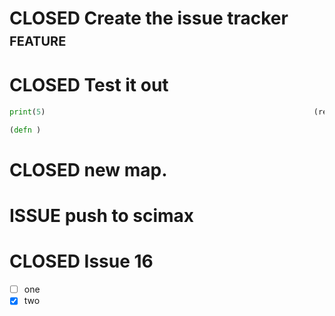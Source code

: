 #+TODO: ISSUE | CLOSED

* CLOSED Create the issue tracker                                   :feature:
  CLOSED: [2017-05-08 Mon 13:51]
  :PROPERTIES:
  :AUTHOR: jkitchin
  :DATE_CREATED: <2017-05-07 Sun>
  :END:

* CLOSED Test it out
  CLOSED: [2017-05-07 Sun 15:01]
  :PROPERTIES:
  :ID:       0A047F8A-4971-4F9D-8CB9-8897B0ACD053
  :END:


#+BEGIN_SRC python :results output org drawer
print(5)                                                            (ref:hello)
#+END_SRC


#+BEGIN_SRC clojure
(defn )
#+END_SRC

* CLOSED new map.
  CLOSED: [2017-05-08 Mon 13:27]

* ISSUE push to scimax
  :PROPERTIES:
  :AUTHOR: jkitchin
  :DATE_CREATED: <2017-05-08 Mon>
  :END:
* CLOSED Issue 16
  CLOSED: [2017-05-09 Tue 22:05]

- [ ] one
- [X] two
